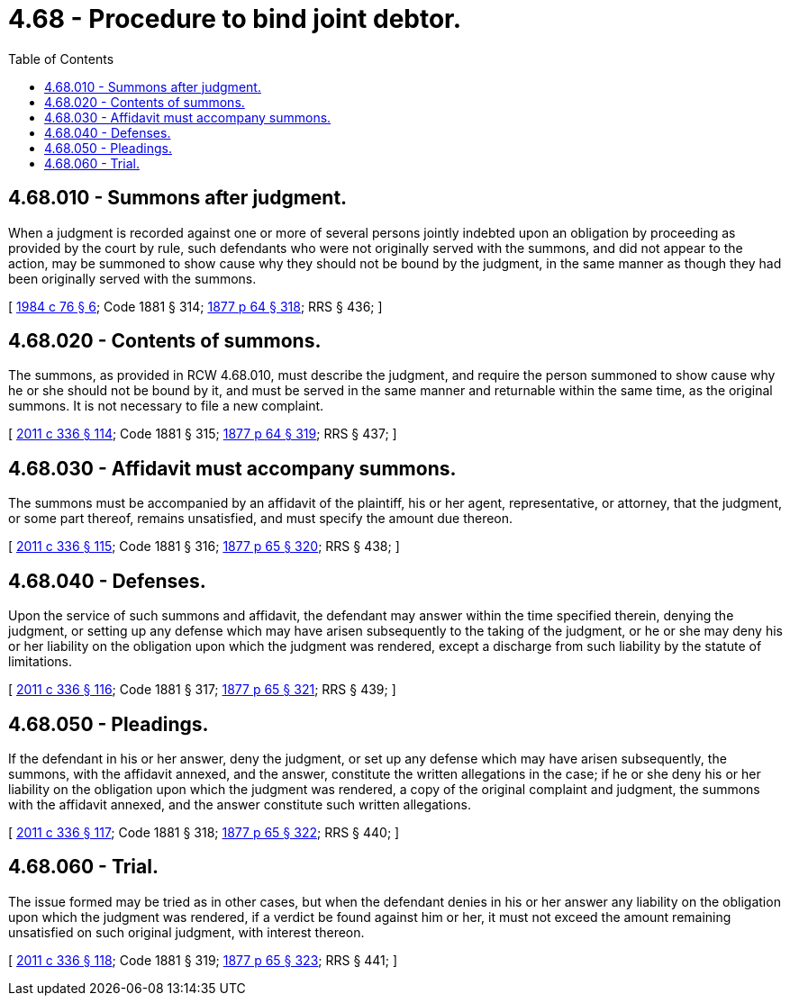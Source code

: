 = 4.68 - Procedure to bind joint debtor.
:toc:

== 4.68.010 - Summons after judgment.
When a judgment is recorded against one or more of several persons jointly indebted upon an obligation by proceeding as provided by the court by rule, such defendants who were not originally served with the summons, and did not appear to the action, may be summoned to show cause why they should not be bound by the judgment, in the same manner as though they had been originally served with the summons.

[ http://leg.wa.gov/CodeReviser/documents/sessionlaw/1984c76.pdf?cite=1984%20c%2076%20§%206[1984 c 76 § 6]; Code 1881 § 314; http://leg.wa.gov/CodeReviser/Pages/session_laws.aspx?cite=1877%20p%2064%20§%20318[1877 p 64 § 318]; RRS § 436; ]

== 4.68.020 - Contents of summons.
The summons, as provided in RCW 4.68.010, must describe the judgment, and require the person summoned to show cause why he or she should not be bound by it, and must be served in the same manner and returnable within the same time, as the original summons. It is not necessary to file a new complaint.

[ http://lawfilesext.leg.wa.gov/biennium/2011-12/Pdf/Bills/Session%20Laws/Senate/5045.SL.pdf?cite=2011%20c%20336%20§%20114[2011 c 336 § 114]; Code 1881 § 315; http://leg.wa.gov/CodeReviser/Pages/session_laws.aspx?cite=1877%20p%2064%20§%20319[1877 p 64 § 319]; RRS § 437; ]

== 4.68.030 - Affidavit must accompany summons.
The summons must be accompanied by an affidavit of the plaintiff, his or her agent, representative, or attorney, that the judgment, or some part thereof, remains unsatisfied, and must specify the amount due thereon.

[ http://lawfilesext.leg.wa.gov/biennium/2011-12/Pdf/Bills/Session%20Laws/Senate/5045.SL.pdf?cite=2011%20c%20336%20§%20115[2011 c 336 § 115]; Code 1881 § 316; http://leg.wa.gov/CodeReviser/Pages/session_laws.aspx?cite=1877%20p%2065%20§%20320[1877 p 65 § 320]; RRS § 438; ]

== 4.68.040 - Defenses.
Upon the service of such summons and affidavit, the defendant may answer within the time specified therein, denying the judgment, or setting up any defense which may have arisen subsequently to the taking of the judgment, or he or she may deny his or her liability on the obligation upon which the judgment was rendered, except a discharge from such liability by the statute of limitations.

[ http://lawfilesext.leg.wa.gov/biennium/2011-12/Pdf/Bills/Session%20Laws/Senate/5045.SL.pdf?cite=2011%20c%20336%20§%20116[2011 c 336 § 116]; Code 1881 § 317; http://leg.wa.gov/CodeReviser/Pages/session_laws.aspx?cite=1877%20p%2065%20§%20321[1877 p 65 § 321]; RRS § 439; ]

== 4.68.050 - Pleadings.
If the defendant in his or her answer, deny the judgment, or set up any defense which may have arisen subsequently, the summons, with the affidavit annexed, and the answer, constitute the written allegations in the case; if he or she deny his or her liability on the obligation upon which the judgment was rendered, a copy of the original complaint and judgment, the summons with the affidavit annexed, and the answer constitute such written allegations.

[ http://lawfilesext.leg.wa.gov/biennium/2011-12/Pdf/Bills/Session%20Laws/Senate/5045.SL.pdf?cite=2011%20c%20336%20§%20117[2011 c 336 § 117]; Code 1881 § 318; http://leg.wa.gov/CodeReviser/Pages/session_laws.aspx?cite=1877%20p%2065%20§%20322[1877 p 65 § 322]; RRS § 440; ]

== 4.68.060 - Trial.
The issue formed may be tried as in other cases, but when the defendant denies in his or her answer any liability on the obligation upon which the judgment was rendered, if a verdict be found against him or her, it must not exceed the amount remaining unsatisfied on such original judgment, with interest thereon.

[ http://lawfilesext.leg.wa.gov/biennium/2011-12/Pdf/Bills/Session%20Laws/Senate/5045.SL.pdf?cite=2011%20c%20336%20§%20118[2011 c 336 § 118]; Code 1881 § 319; http://leg.wa.gov/CodeReviser/Pages/session_laws.aspx?cite=1877%20p%2065%20§%20323[1877 p 65 § 323]; RRS § 441; ]

